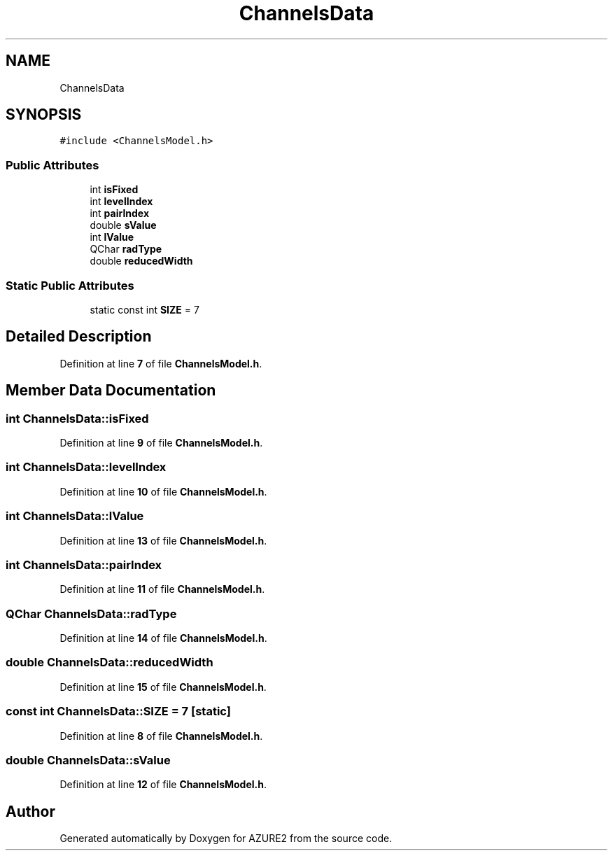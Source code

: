 .TH "ChannelsData" 3AZURE2" \" -*- nroff -*-
.ad l
.nh
.SH NAME
ChannelsData
.SH SYNOPSIS
.br
.PP
.PP
\fC#include <ChannelsModel\&.h>\fP
.SS "Public Attributes"

.in +1c
.ti -1c
.RI "int \fBisFixed\fP"
.br
.ti -1c
.RI "int \fBlevelIndex\fP"
.br
.ti -1c
.RI "int \fBpairIndex\fP"
.br
.ti -1c
.RI "double \fBsValue\fP"
.br
.ti -1c
.RI "int \fBlValue\fP"
.br
.ti -1c
.RI "QChar \fBradType\fP"
.br
.ti -1c
.RI "double \fBreducedWidth\fP"
.br
.in -1c
.SS "Static Public Attributes"

.in +1c
.ti -1c
.RI "static const int \fBSIZE\fP = 7"
.br
.in -1c
.SH "Detailed Description"
.PP 
Definition at line \fB7\fP of file \fBChannelsModel\&.h\fP\&.
.SH "Member Data Documentation"
.PP 
.SS "int ChannelsData::isFixed"

.PP
Definition at line \fB9\fP of file \fBChannelsModel\&.h\fP\&.
.SS "int ChannelsData::levelIndex"

.PP
Definition at line \fB10\fP of file \fBChannelsModel\&.h\fP\&.
.SS "int ChannelsData::lValue"

.PP
Definition at line \fB13\fP of file \fBChannelsModel\&.h\fP\&.
.SS "int ChannelsData::pairIndex"

.PP
Definition at line \fB11\fP of file \fBChannelsModel\&.h\fP\&.
.SS "QChar ChannelsData::radType"

.PP
Definition at line \fB14\fP of file \fBChannelsModel\&.h\fP\&.
.SS "double ChannelsData::reducedWidth"

.PP
Definition at line \fB15\fP of file \fBChannelsModel\&.h\fP\&.
.SS "const int ChannelsData::SIZE = 7\fC [static]\fP"

.PP
Definition at line \fB8\fP of file \fBChannelsModel\&.h\fP\&.
.SS "double ChannelsData::sValue"

.PP
Definition at line \fB12\fP of file \fBChannelsModel\&.h\fP\&.

.SH "Author"
.PP 
Generated automatically by Doxygen for AZURE2 from the source code\&.

